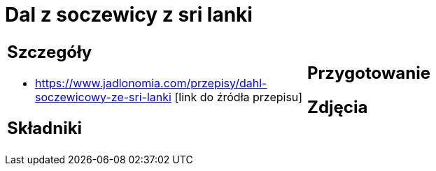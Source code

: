 = Dal z soczewicy z sri lanki

[cols=".<a,.<a"]
[frame=none]
[grid=none]
|===
|
== Szczegóły
* https://www.jadlonomia.com/przepisy/dahl-soczewicowy-ze-sri-lanki [link do źródła przepisu]

== Składniki

|
== Przygotowanie

== Zdjęcia
|===
